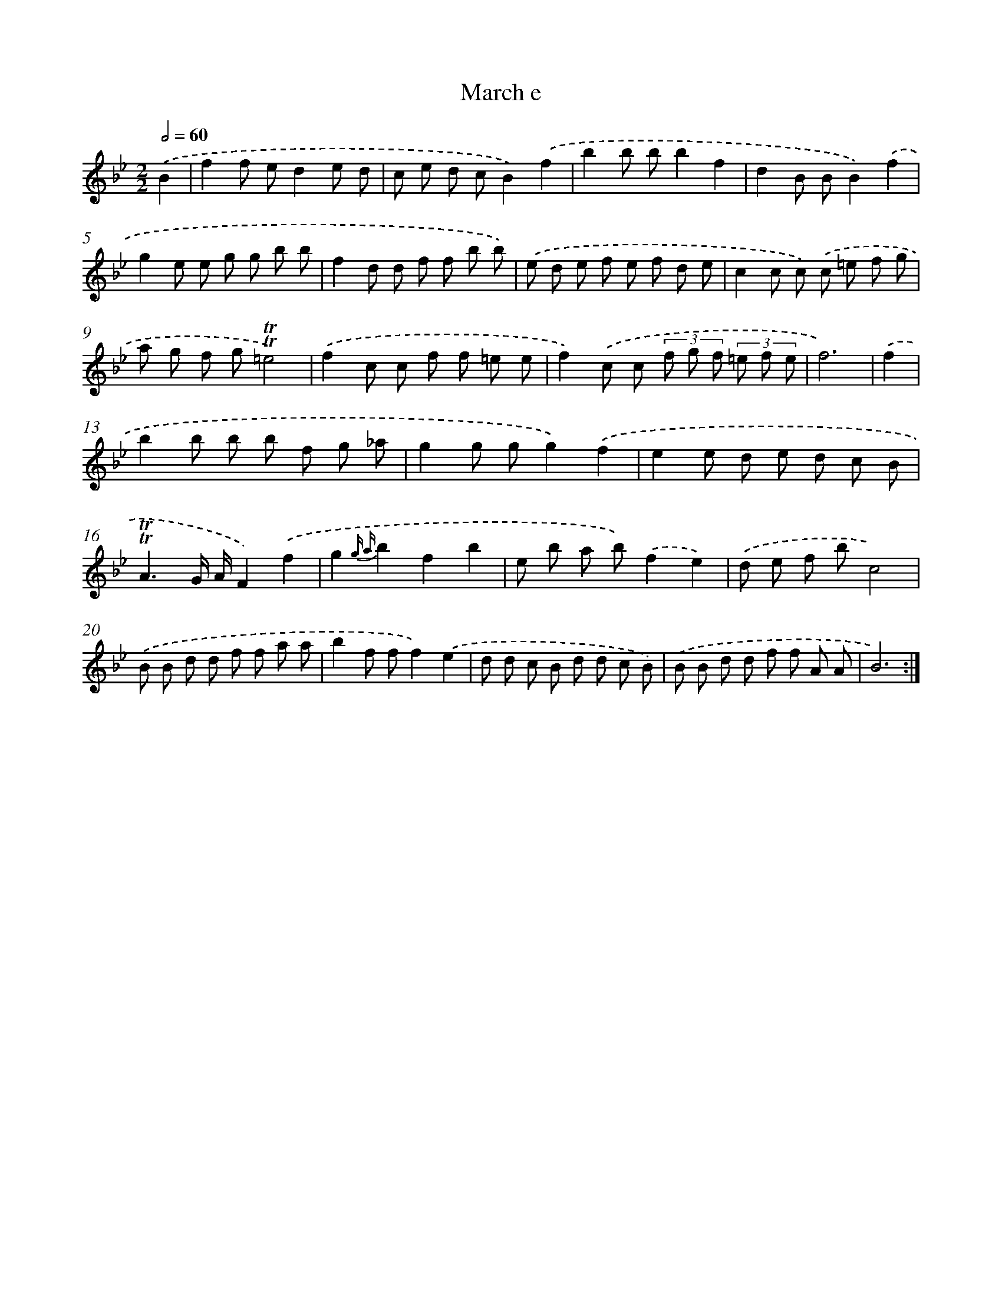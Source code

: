 X: 7656
T: March e
%%abc-version 2.0
%%abcx-abcm2ps-target-version 5.9.1 (29 Sep 2008)
%%abc-creator hum2abc beta
%%abcx-conversion-date 2018/11/01 14:36:39
%%humdrum-veritas 1131442220
%%humdrum-veritas-data 3788792567
%%continueall 1
%%barnumbers 0
L: 1/8
M: 2/2
Q: 1/2=60
K: Bb clef=treble
.('B2 [I:setbarnb 1]|
f2f ed2e d |
c e d cB2).('f2 |
b2b bb2f2 |
d2B BB2).('f2 |
g2e e g g b b |
f2d d f f b b) |
.('e d e f e f d e |
c2c c) .('c =e f g |
a g f g!trill!!trill!=e4) |
.('f2c c f f =e e |
f2).('c c (3f g f (3=e f e |
f6) |
.('f2 [I:setbarnb 13]|
b2b b b f g _a |
g2g gg2).('f2 |
e2e d e d c B |
!trill!!trill!A3G/ A/F2).('f2 |
g2{g a}b2f2b2 |
e b a b).('f2e2) |
.('d e f bc4) |
.('B B d d f f a a |
b2f ff2).('e2 |
d d c B d d c B) |
.('B B d d f f A A |
B6) :|]
